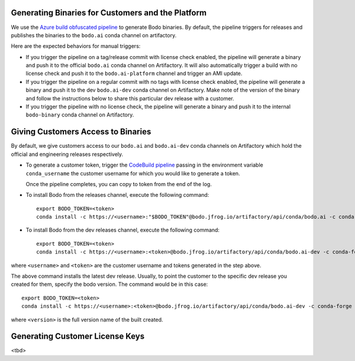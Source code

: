.. _customer_ops:

Generating Binaries for Customers and the Platform
--------------------------------------------------
We use the `Azure build obfuscated pipeline <https://dev.azure.com/bodo-inc/Bodo/_build?definitionId=5&_a=summary>`_ to generate Bodo binaries. By default, the pipeline triggers for releases and publishes the binaries to the ``bodo.ai`` conda channel on artifactory.

Here are the expected behaviors for manual triggers:

- If you trigger the pipeline on a tag/release commit with license check enabled, the pipeline will generate a binary and push it to the official ``bodo.ai`` conda channel on Artifactory. It will also automatically trigger a build with no license check and push it to the ``bodo.ai-platform`` channel and trigger an AMI update.

- If you trigger the pipeline on a regular commit with no tags with license check enabled, the pipeline will generate a binary and push it to the dev ``bodo.ai-dev`` conda channel on Artifactory. Make note of the version of the binary and follow the instructions below to share this particular dev release with a customer.

- If you trigger the pipeline with no license check, the pipeline will generate a binary and push it to the internal ``bodo-binary`` conda channel on Artifactory.

Giving Customers Access to Binaries
---------------------------------
By default, we give customers access to our ``bodo.ai`` and ``bodo.ai-dev`` conda channels on Artifactory which hold the official and engineering releases respectively.

- To generate a customer token, trigger the `CodeBuild pipeline <https://us-east-2.console.aws.amazon.com/codesuite/codebuild/427443013497/projects/generate-customer-token>`_ passing in the environment variable ``conda_username`` the customer username for which you would like to generate a token.

  Once the pipeline completes, you can copy to token from the end of the log.


- To install Bodo from the releases channel, execute the following command::

     export BODO_TOKEN=<token>
     conda install -c https://<username>:"$BODO_TOKEN"@bodo.jfrog.io/artifactory/api/conda/bodo.ai -c conda-forge bodo


- To install Bodo from the dev releases channel, execute the following command::


     export BODO_TOKEN=<token>
     conda install -c https://<username>:<token>@bodo.jfrog.io/artifactory/api/conda/bodo.ai-dev -c conda-forge bodo

where ``<username>`` and ``<token>`` are the customer username and tokens generated in the step above.

The above command installs the latest dev release. Usually, to point the customer to the specific dev release you created for them, specify the bodo version. The command would be in this case::

     export BODO_TOKEN=<token>
     conda install -c https://<username>:<token>@bodo.jfrog.io/artifactory/api/conda/bodo.ai-dev -c conda-forge bodo=<DEV_VERSION>

where ``<version>`` is the full version name of the built created.

Generating Customer License Keys
--------------------------------
<tbd>
